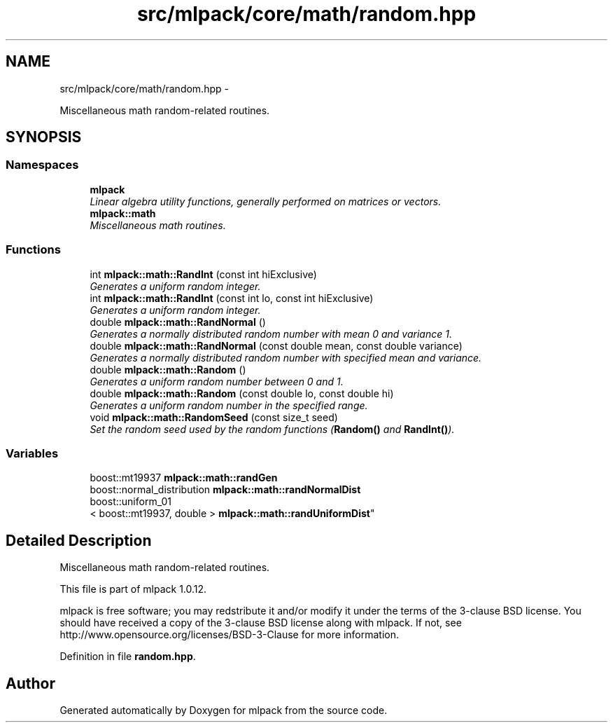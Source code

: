 .TH "src/mlpack/core/math/random.hpp" 3 "Sat Mar 14 2015" "Version 1.0.12" "mlpack" \" -*- nroff -*-
.ad l
.nh
.SH NAME
src/mlpack/core/math/random.hpp \- 
.PP
Miscellaneous math random-related routines\&.  

.SH SYNOPSIS
.br
.PP
.SS "Namespaces"

.in +1c
.ti -1c
.RI "\fBmlpack\fP"
.br
.RI "\fILinear algebra utility functions, generally performed on matrices or vectors\&. \fP"
.ti -1c
.RI "\fBmlpack::math\fP"
.br
.RI "\fIMiscellaneous math routines\&. \fP"
.in -1c
.SS "Functions"

.in +1c
.ti -1c
.RI "int \fBmlpack::math::RandInt\fP (const int hiExclusive)"
.br
.RI "\fIGenerates a uniform random integer\&. \fP"
.ti -1c
.RI "int \fBmlpack::math::RandInt\fP (const int lo, const int hiExclusive)"
.br
.RI "\fIGenerates a uniform random integer\&. \fP"
.ti -1c
.RI "double \fBmlpack::math::RandNormal\fP ()"
.br
.RI "\fIGenerates a normally distributed random number with mean 0 and variance 1\&. \fP"
.ti -1c
.RI "double \fBmlpack::math::RandNormal\fP (const double mean, const double variance)"
.br
.RI "\fIGenerates a normally distributed random number with specified mean and variance\&. \fP"
.ti -1c
.RI "double \fBmlpack::math::Random\fP ()"
.br
.RI "\fIGenerates a uniform random number between 0 and 1\&. \fP"
.ti -1c
.RI "double \fBmlpack::math::Random\fP (const double lo, const double hi)"
.br
.RI "\fIGenerates a uniform random number in the specified range\&. \fP"
.ti -1c
.RI "void \fBmlpack::math::RandomSeed\fP (const size_t seed)"
.br
.RI "\fISet the random seed used by the random functions (\fBRandom()\fP and \fBRandInt()\fP)\&. \fP"
.in -1c
.SS "Variables"

.in +1c
.ti -1c
.RI "boost::mt19937 \fBmlpack::math::randGen\fP"
.br
.ti -1c
.RI "boost::normal_distribution \fBmlpack::math::randNormalDist\fP"
.br
.ti -1c
.RI "boost::uniform_01
.br
< boost::mt19937, double > \fBmlpack::math::randUniformDist\fP"
.br
.in -1c
.SH "Detailed Description"
.PP 
Miscellaneous math random-related routines\&. 

This file is part of mlpack 1\&.0\&.12\&.
.PP
mlpack is free software; you may redstribute it and/or modify it under the terms of the 3-clause BSD license\&. You should have received a copy of the 3-clause BSD license along with mlpack\&. If not, see http://www.opensource.org/licenses/BSD-3-Clause for more information\&. 
.PP
Definition in file \fBrandom\&.hpp\fP\&.
.SH "Author"
.PP 
Generated automatically by Doxygen for mlpack from the source code\&.
